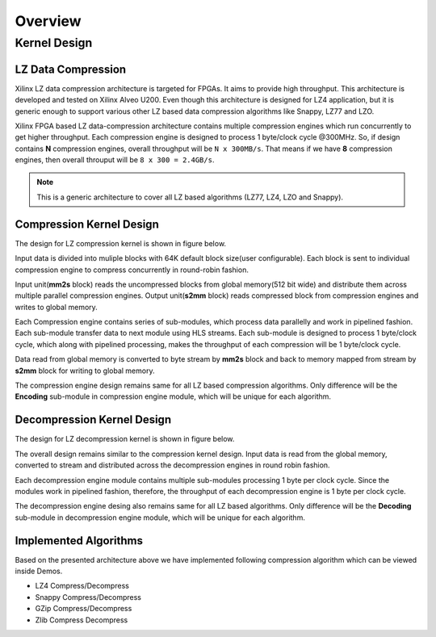 ========
Overview
========

Kernel Design
=============

LZ Data Compression
-------------------

Xilinx LZ data compression architecture is targeted for FPGAs. It aims to provide high throughput. This architecture is developed and tested on Xilinx Alveo U200. Even though this architecture is designed for LZ4 application, but it is generic enough to support various other LZ based data compression algorithms like Snappy, LZ77 and LZO.

Xilinx FPGA based LZ data-compression architecture contains multiple compression engines which run concurrently to get higher throughput. Each compression engine is designed to process 1 byte/clock cycle @300MHz. So, if design contains **N** compression engines, overall throughput will be ``N x 300MB/s``. That means if we have **8** compression engines, then overall throuput will be ``8 x 300 = 2.4GB/s``.

.. NOTE::
	This is a generic architecture to cover all LZ based algorithms (LZ77, LZ4, LZO and Snappy).


Compression Kernel Design
-------------------------

The design for LZ compression kernel is shown in figure below.

.. image:: ../../docs/_static/lzx_comp.png
   :alt: LZ based Compression Kernel
   :width: 100%
   :align: center

Input data is divided into muliple blocks with 64K default block size(user configurable). Each block is sent to individual compression engine to compress concurrently in round-robin fashion.

Input unit(**mm2s** block) reads the uncompressed blocks from global memory(512 bit wide) and distribute them across multiple parallel compression engines. Output unit(**s2mm** block) reads compressed block from compression engines and writes to global memory.

Each Compression engine contains series of sub-modules, which process data parallelly and work in pipelined fashion. Each sub-module transfer data to next module using HLS streams. Each sub-module is designed to process 1 byte/clock cycle, which along with pipelined processing, makes the throughput of each compression will be 1 byte/clock cycle.

Data read from global memory is converted to byte stream by **mm2s** block and back to memory mapped from stream by **s2mm** block for writing to global memory.

The compression engine design remains same for all LZ based compression algorithms. Only difference will be the **Encoding** sub-module in compression engine module, which will be unique for each algorithm.


Decompression Kernel Design
---------------------------

The design for LZ decompression kernel is shown in figure below.

.. image:: ../../docs/_static/lzx_decomp.png
   :alt: LZ based Decompression Kernel
   :width: 100%
   :align: center

The overall design remains similar to the compression kernel design. Input data is read from the global memory, converted to stream and distributed across the decompression engines in round robin fashion.

Each decompression engine module contains multiple sub-modules processing 1 byte per clock cycle. Since the modules work in pipelined fashion, therefore, the throughput of each decompression engine is 1 byte per clock cycle.

The decompression engine desing also remains same for all LZ based algorithms. Only difference will be the **Decoding**	 sub-module in decompression engine module, which will be unique for each algorithm.

Implemented Algorithms
----------------------

Based on the presented architecture above we have implemented following
compression algorithm which can be viewed inside Demos.

-  LZ4 Compress/Decompress
-  Snappy Compress/Decompress
-  GZip Compress/Decompress 
-  Zlib Compress Decompress 
